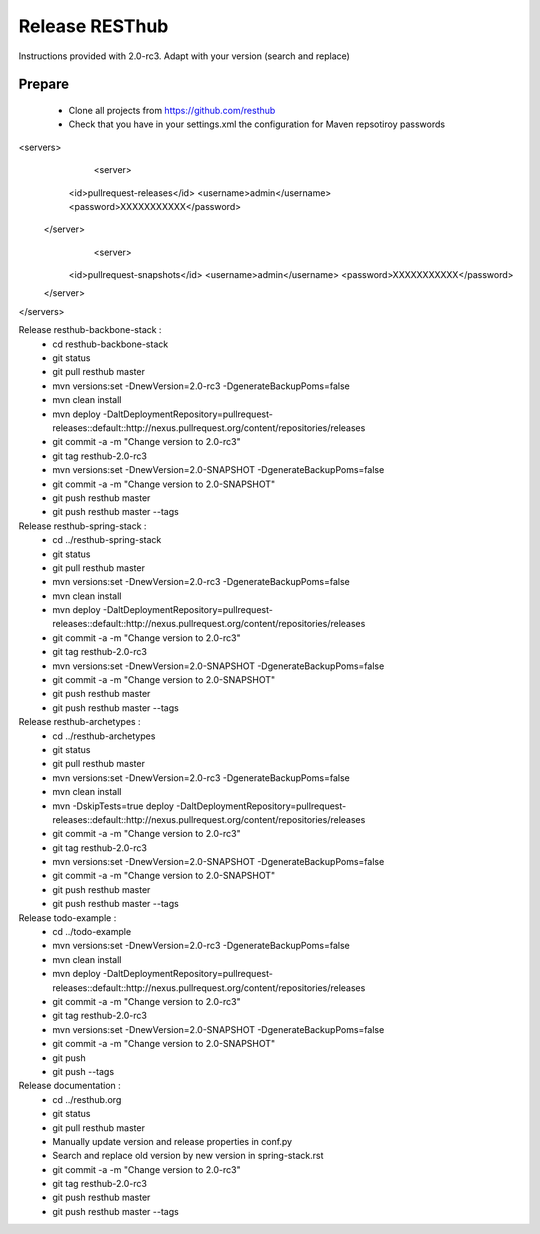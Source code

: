 Release RESThub
===============

Instructions provided with 2.0-rc3. Adapt with your version (search and replace)

Prepare
-------

	* Clone all projects from https://github.com/resthub
	* Check that you have in your settings.xml the configuration for Maven repsotiroy passwords

<servers>
	<server>
      <id>pullrequest-releases</id>
      <username>admin</username>
      <password>XXXXXXXXXXX</password>
    </server>
  	<server>
      <id>pullrequest-snapshots</id>
      <username>admin</username>
      <password>XXXXXXXXXXX</password>
    </server>
</servers>

Release resthub-backbone-stack :
	* cd resthub-backbone-stack
	* git status
	* git pull resthub master
	* mvn versions:set -DnewVersion=2.0-rc3 -DgenerateBackupPoms=false
	* mvn clean install
	* mvn deploy -DaltDeploymentRepository=pullrequest-releases::default::http://nexus.pullrequest.org/content/repositories/releases
	* git commit -a -m "Change version to 2.0-rc3"
	* git tag resthub-2.0-rc3
	* mvn versions:set -DnewVersion=2.0-SNAPSHOT -DgenerateBackupPoms=false
	* git commit -a -m "Change version to 2.0-SNAPSHOT"
	* git push resthub master
	* git push resthub master --tags

Release resthub-spring-stack :	
	* cd ../resthub-spring-stack
	* git status
	* git pull resthub master
	* mvn versions:set -DnewVersion=2.0-rc3 -DgenerateBackupPoms=false
	* mvn clean install
	* mvn deploy -DaltDeploymentRepository=pullrequest-releases::default::http://nexus.pullrequest.org/content/repositories/releases
	* git commit -a -m "Change version to 2.0-rc3"
	* git tag resthub-2.0-rc3
	* mvn versions:set -DnewVersion=2.0-SNAPSHOT -DgenerateBackupPoms=false
	* git commit -a -m "Change version to 2.0-SNAPSHOT"
	* git push resthub master
	* git push resthub master --tags

Release resthub-archetypes :	
	* cd ../resthub-archetypes
	* git status
	* git pull resthub master
	* mvn versions:set -DnewVersion=2.0-rc3 -DgenerateBackupPoms=false
	* mvn clean install
	* mvn -DskipTests=true deploy -DaltDeploymentRepository=pullrequest-releases::default::http://nexus.pullrequest.org/content/repositories/releases
	* git commit -a -m "Change version to 2.0-rc3"
	* git tag resthub-2.0-rc3
	* mvn versions:set -DnewVersion=2.0-SNAPSHOT -DgenerateBackupPoms=false
	* git commit -a -m "Change version to 2.0-SNAPSHOT"
	* git push resthub master
	* git push resthub master --tags

Release todo-example :	
	* cd ../todo-example
	* mvn versions:set -DnewVersion=2.0-rc3 -DgenerateBackupPoms=false
	* mvn clean install
	* mvn deploy -DaltDeploymentRepository=pullrequest-releases::default::http://nexus.pullrequest.org/content/repositories/releases
	* git commit -a -m "Change version to 2.0-rc3"
	* git tag resthub-2.0-rc3
	* mvn versions:set -DnewVersion=2.0-SNAPSHOT -DgenerateBackupPoms=false
	* git commit -a -m "Change version to 2.0-SNAPSHOT"
	* git push
	* git push --tags

Release documentation :
	* cd ../resthub.org
	* git status
	* git pull resthub master
	* Manually update version and release properties in conf.py
	* Search and replace old version by new version in spring-stack.rst
	* git commit -a -m "Change version to 2.0-rc3"
	* git tag resthub-2.0-rc3
	* git push resthub master
	* git push resthub master --tags
	

